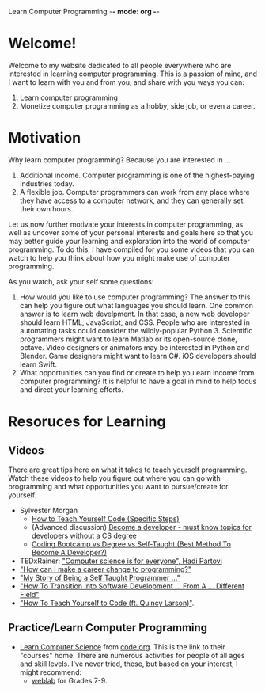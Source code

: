 Learn Computer Programming -*- mode: org -*-

* Welcome!

Welcome to my website dedicated to all people everywhere who are interested
in learning computer programming. This is a passion of mine, and I want to
learn with you and from you, and share with you ways you can:

1. Learn computer programming
2. Monetize computer programming as a hobby, side job, or even a career.

* Motivation

Why learn computer programming? Because you are interested in ...

1. Additional income. Computer programming is one of the highest-paying industries today.
2. A flexible job. Computer programmers can work from any place where they have access to a computer network, and they can generally set their own hours.

Let us now further motivate your interests in computer programming,
as well as uncover some of your personal interests and goals here so
that you may better guide your learning and exploration into the world of
computer programming. To do this, I have compiled for you some videos
that you can watch to help you think about how you might make use of
computer programming.

As you watch, ask your self some questions:
1. How would you like to use computer programming? The answer to this can help you figure out what languages you should learn. One common answer is to learn web develpment. In that case, a new web developer should learn HTML, JavaScript, and CSS. People who are interested in automating tasks could consider the wildly-popular Python 3. Scientific programmers might want to learn Matlab or its open-source clone, octave. Video designers or animators may be interested in Python and Blender. Game designers might want to learn C#. iOS developers should learn Swift.
2. What opportunities can you find or create to help you earn income from computer programming? It is helpful to have a goal in mind to help focus and direct your learning efforts. 

* Resoruces for Learning

** Videos
There are great tips here on what it takes to teach yourself programming. Watch these videos to help you figure out where you can go with programming and what opportunities you want to pursue/create for yourself.
- Sylvester Morgan
  - [[https://youtu.be/iIfZV43j4UU][How to Teach Yourself Code (Specific Steps)]]
  - (Advanced discussion) [[https://youtu.be/_1wv7b_kHKk][Become a developer - must know topics for developers without a CS degree]]
  - [[https://youtu.be/HX6ckeZYQDg][Coding Bootcamp vs Degree vs Self-Taught (Best Method To Become A Developer?)]]
- TEDxRainer: [[https://youtu.be/FpMNs7H24X0]["Computer science is for everyone", Hadi Partovi]]
- [[https://youtu.be/THSSHUfSZjc]["How can I make a career change to programming?"]]
- [[https://youtu.be/62tsiY5j4_0]["My Story of Being a Self Taught Programmer ..."]]
- [[https://youtu.be/g9-OS0Pbg4I]["How To Transition Into Software Development ... From A ... Different Field"]]
- [[https://youtu.be/qZKvZzRynLE]["How To Teach Yourself to Code (ft. Quincy Larson)"]].



** Practice/Learn Computer Programming
-  [[https://studio.code.org/courses][Learn Computer Science]] from [[https://code.org][code.org]]. This is the link to their "courses" home. There are numerous activities for people of all ages and skill levels. I've never tried, these, but based on your interest, I might recommend:
  - [[https://code.org/educate/weblab][weblab]] for Grades 7-9.
